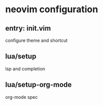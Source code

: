 * neovim configuration

** entry: init.vim

configure theme and shortcut

** lua/setup

lsp and completion

** lua/setup-org-mode

org-mode spec

